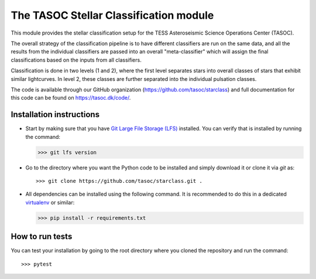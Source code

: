 =======================================
The TASOC Stellar Classification module
=======================================
.. image:: https://travis-ci.org/tasoc/starclass.svg?branch=devel
    :target: https://travis-ci.org/tasoc/starclass
.. image:: https://img.shields.io/codecov/c/github/tasoc/starclass
    :target: https://codecov.io/github/tasoc/starclass
.. image:: https://hitsofcode.com/github/tasoc/starclass?branch=devel
    :alt: Hits-of-Code
    :target: https://hitsofcode.com/view/github/tasoc/starclass?branch=devel
.. image:: https://img.shields.io/github/license/tasoc/starclass.svg
    :alt: license
    :target: https://github.com/tasoc/starclass/blob/devel/LICENSE

This module provides the stellar classification setup for the TESS Asteroseismic Science Operations Center (TASOC).

The overall strategy of the classification pipeline is to have different classifiers are run on the same data, and all the results from the individual classifiers are passed into an overall "meta-classifier" which will assign the final classifications based on the inputs from all classifiers.

Classification is done in two levels (1 and 2), where the first level separates stars into overall classes of stars that exhibit similar lightcurves. In level 2, these classes are further separated into the individual pulsation classes.

.. image:: docs/burger_diagram.png

The code is available through our GitHub organization (https://github.com/tasoc/starclass) and full documentation for this code can be found on https://tasoc.dk/code/.

Installation instructions
=========================
* Start by making sure that you have `Git Large File Storage (LFS) <https://git-lfs.github.com/>`_ installed. You can verify that is installed by running the command:

  >>> git lfs version

* Go to the directory where you want the Python code to be installed and simply download it or clone it via *git* as::

  >>> git clone https://github.com/tasoc/starclass.git .

* All dependencies can be installed using the following command. It is recommended to do this in a dedicated `virtualenv <https://virtualenv.pypa.io/en/stable/>`_ or similar:

  >>> pip install -r requirements.txt

How to run tests
================
You can test your installation by going to the root directory where you cloned the repository and run the command::

>>> pytest